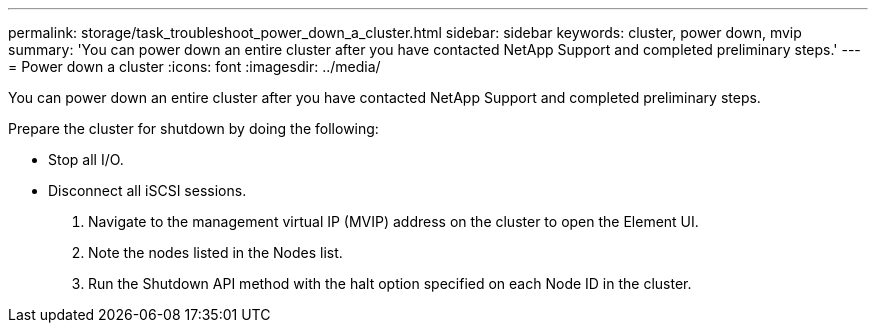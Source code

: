 ---
permalink: storage/task_troubleshoot_power_down_a_cluster.html
sidebar: sidebar
keywords: cluster, power down, mvip
summary: 'You can power down an entire cluster after you have contacted NetApp Support and completed preliminary steps.'
---
= Power down a cluster
:icons: font
:imagesdir: ../media/

[.lead]
You can power down an entire cluster after you have contacted NetApp Support and completed preliminary steps.

Prepare the cluster for shutdown by doing the following:

* Stop all I/O.
* Disconnect all iSCSI sessions.

. Navigate to the management virtual IP (MVIP) address on the cluster to open the Element UI.
. Note the nodes listed in the Nodes list.
. Run the Shutdown API method with the halt option specified on each Node ID in the cluster.

